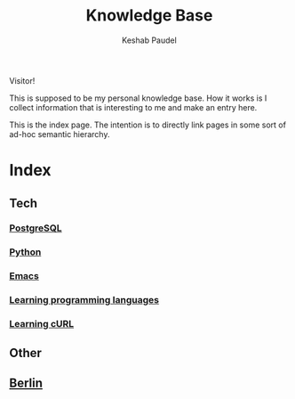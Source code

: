 #+TITLE: Knowledge Base
#+AUTHOR: Keshab Paudel

Visitor!

This is supposed to be my personal knowledge base. How it works is I
collect information that is interesting to me and make an entry here.

This is the index page. The intention is to directly link pages in
some sort of ad-hoc semantic hierarchy.

* Index
** Tech
*** [[file:notes/postgresql.org][PostgreSQL]]
*** [[file:notes/python.org][Python]]
*** [[file:notes/emacs.org][Emacs]]
*** [[file:notes/learning-language.org][Learning programming languages]]
*** [[file:notes/curl.org][Learning cURL]]
** Other
** [[file:notes/berlin.org][Berlin]]
